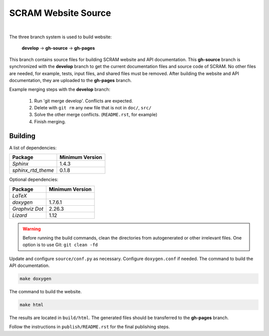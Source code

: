 ####################
SCRAM Website Source
####################

.. image:: https://travis-ci.org/rakhimov/scram.svg?branch=gh-source
    :target: https://travis-ci.org/rakhimov/scram

|

The three branch system is used to build website:

    **develop** -> **gh-source** -> **gh-pages**

This branch contains source files
for building SCRAM website and API documentation.
This **gh-source** branch is synchronized with the **develop** branch
to get the current documentation files and source code of SCRAM.
No other files are needed,
for example, tests, input files, and shared files must be removed.
After building the website and API documentation,
they are uploaded to the **gh-pages** branch.

Example merging steps with the **develop** branch:

    #. Run 'git merge develop'. Conflicts are expected.
    #. Delete with ``git rm`` any new file that is not in ``doc/``, ``src/``
    #. Solve the other merge conflicts. (``README.rst``, for example)
    #. Finish merging.


Building
========

A list of dependencies:

====================   ==================
Package                Minimum Version
====================   ==================
`Sphinx`                1.4.3
`sphinx_rtd_theme`      0.1.8
====================   ==================

Optional dependencies:

====================   =================
Package                 Minimum Version
====================   =================
`LaTeX`
`doxygen`               1.7.6.1
`Graphviz Dot`          2.26.3
`Lizard`                1.12
====================   =================

.. warning::
    Before running the build commands,
    clean the directories from
    autogenerated or other irrelevant files.
    One option is to use Git: ``git clean -fd``

Update and configure ``source/conf.py`` as necessary.
Configure ``doxygen.conf`` if needed.
The command to build the API documentation.

.. code-block:: bash

    make doxygen

The command to build the website.

.. code-block:: bash

    make html

The results are located in ``build/html``.
The generated files should be transferred to the **gh-pages** branch.

Follow the instructions in ``publish/README.rst``
for the final publishing steps.
